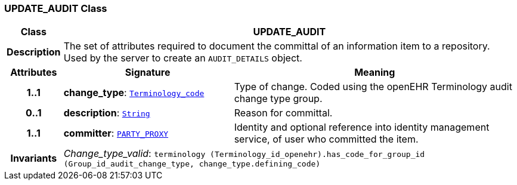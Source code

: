 === UPDATE_AUDIT Class

[cols="^1,3,5"]
|===
h|*Class*
2+^h|*UPDATE_AUDIT*

h|*Description*
2+a|The set of attributes required to document the committal of an information item to a repository. Used by the server to create an `AUDIT_DETAILS` object.

h|*Attributes*
^h|*Signature*
^h|*Meaning*

h|*1..1*
|*change_type*: `link:/releases/BASE/{base_release}/foundation_types.html#_terminology_code_class[Terminology_code^]`
a|Type of change. Coded using the openEHR Terminology  audit change type  group.

h|*0..1*
|*description*: `link:/releases/BASE/{base_release}/foundation_types.html#_string_class[String^]`
a|Reason for committal.

h|*1..1*
|*committer*: `link:/releases/RM/{rm_release}/common.html#_party_proxy_class[PARTY_PROXY^]`
a|Identity and optional reference into identity management service, of user who committed the item.

h|*Invariants*
2+a|__Change_type_valid__: `terminology (Terminology_id_openehr).has_code_for_group_id (Group_id_audit_change_type, change_type.defining_code)`
|===
